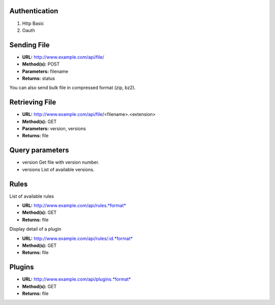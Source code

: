 
Authentication
--------------

#. Http Basic
#. Oauth

Sending File
------------

-  **URL:** http://www.example.com/api/file/
-  **Method(s):** POST
-  **Parameters:** filename
-  **Returns:** status

You can also send bulk file in compressed format (zip, bz2).

Retrieving File
---------------

-  **URL:** http://www.example.com/api/file/<filename>.<extension>
-  **Method(s):** GET
-  **Parameters:** version, versions
-  **Returns:** file

Query parameters
----------------

-  version
   Get file with version number.

-  versions
   List of available versions.

Rules
-----

List of available rules

-  **URL:** http://www.example.com/api/rules.*format*
-  **Method(s):** GET
-  **Returns:** file

Display detail of a plugin

-  **URL:** http://www.example.com/api/rules/:id.*format*
-  **Method(s):** GET
-  **Returns:** file

Plugins
-------

-  **URL:** http://www.example.com/api/plugins.*format*
-  **Method(s):** GET
-  **Returns:** file
